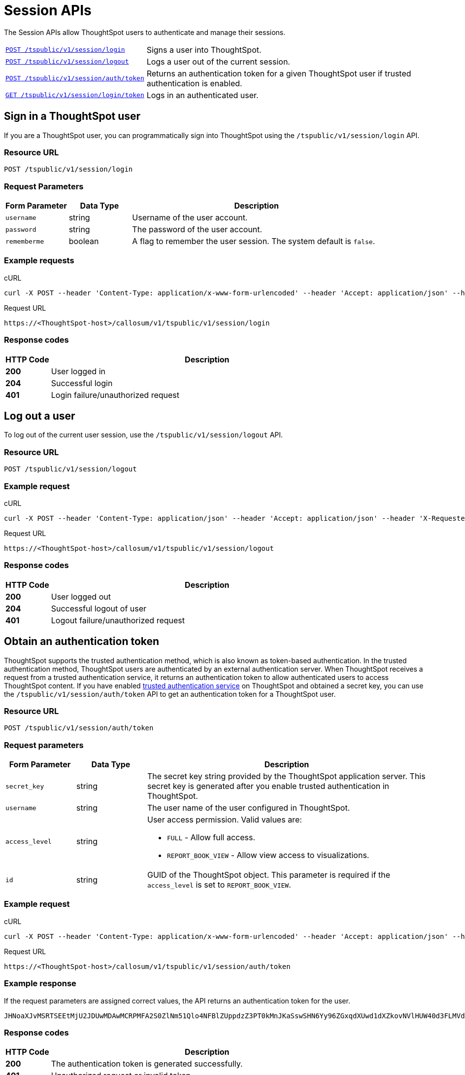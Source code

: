 = Session APIs

:page-title: Session API
:page-pageid: session-api
:page-description: Session API

The Session APIs allow ThoughtSpot users to authenticate and manage their sessions.

[width="100%" cols="1,2"]
|===
|`xref:session-api.adoc#session-login[POST /tspublic/v1/session/login]`|Signs a user into ThoughtSpot.
|`xref:session-api.adoc#session-logout[POST /tspublic/v1/session/logout]`|Logs a user out of the current session. 
|`xref:session-api.adoc#session-authToken[POST /tspublic/v1/session/auth/token]`|Returns an authentication token for a given ThoughtSpot user if trusted authentication is enabled. 
|`xref:session-api.adoc#session-loginToken[GET /tspublic/v1/session/login/token]`|Logs in an authenticated user.
|===

[#session-login]
== Sign in a ThoughtSpot user
If you are a ThoughtSpot user, you can programmatically sign into ThoughtSpot using the `/tspublic/v1/session/login` API.

=== Resource URL
----
POST /tspublic/v1/session/login
----
=== Request Parameters

[width="100%" cols="1,1,4"]
[options='header']
|====
|Form Parameter|Data Type|Description
|`username`|string|Username of the user account.
|`password`|string|The password of the user account.
|`rememberme`|boolean|A flag to remember the user session. The system default is `false`.
|====

=== Example requests

.cURL
[source, cURL]
----
curl -X POST --header 'Content-Type: application/x-www-form-urlencoded' --header 'Accept: application/json' --header 'X-Requested-By: ThoughtSpot' -d 'username=test&password=fhfh2323bbn&rememberme=false' 'https://<ThoughtSpot-host>/callosum/v1/tspublic/v1/session/login'
----

.Request URL
----
https://<ThoughtSpot-host>/callosum/v1/tspublic/v1/session/login
----
=== Response codes

[options="header", cols=".^2a,.^14a"]
|===
|HTTP Code|Description
|**200**|User logged in
|**204**|Successful login
|**401**|Login failure/unauthorized request
|===
[#session-logout]
== Log out a user

To log out of the current user session, use the `/tspublic/v1/session/logout` API.

=== Resource URL
----
POST /tspublic/v1/session/logout
----

=== Example request

.cURL
[source, cURL]
----
curl -X POST --header 'Content-Type: application/json' --header 'Accept: application/json' --header 'X-Requested-By: ThoughtSpot' 'https://<ThoughtSpot-host>/callosum/v1/tspublic/v1/session/logout'
----

.Request URL
----
https://<ThoughtSpot-host>/callosum/v1/tspublic/v1/session/logout
----

=== Response codes

[options="header", cols=".^2a,.^14a"]
|===
|HTTP Code|Description
|**200**|User logged out
|**204**|Successful logout of user
|**401**|Logout failure/unauthorized request
|===
[#session-authToken]
== Obtain an authentication token
ThoughtSpot supports the trusted authentication method, which is also known as token-based authentication. In the trusted authentication method, ThoughtSpot users are authenticated by an external authentication server.
When ThoughtSpot receives a request from a trusted authentication service, it returns an authentication token to allow authenticated users to access ThoughtSpot content.
If you have enabled xref:trusted-authentication.adoc#trusted-auth-enable[trusted authentication service] on ThoughtSpot and obtained a secret key, you can use the `/tspublic/v1/session/auth/token` API to get an authentication token for a ThoughtSpot user. 

=== Resource URL
----
POST /tspublic/v1/session/auth/token
----
=== Request parameters

[width="100%" cols="1,1,4"]
[options='header']
|====
|Form Parameter|Data Type|Description
|`secret_key`|string|The secret key string provided by the ThoughtSpot application server. This secret key is generated after you enable trusted authentication in ThoughtSpot.
|`username`|string|The user name of the user configured in ThoughtSpot.
|`access_level`|string a|User access permission. Valid values are:

* `FULL` - Allow full access.
* `REPORT_BOOK_VIEW` - Allow view access to visualizations.
|`id`|string|GUID of the ThoughtSpot object. This parameter is required if the  `access_level` is set to `REPORT_BOOK_VIEW`.
|====

=== Example request

.cURL
[source, cURL]
----
curl -X POST --header 'Content-Type: application/x-www-form-urlencoded' --header 'Accept: application/json' --header 'X-Requested-By: ThoughtSpot' 'https://<ThoughtSpot-host>/callosum/v1/tspublic/v1/session/auth/token'
----

.Request URL
----
https://<ThoughtSpot-host>/callosum/v1/tspublic/v1/session/auth/token
----

=== Example response
If the request parameters are assigned correct values, the API returns an authentication token for the user.

----
JHNoaXJvMSRTSEEtMjU2JDUwMDAwMCRPMFA2S0ZlNm51Qlo4NFBlZUppdzZ3PT0kMnJKaSswSHN6Yy96ZGxqdXUwd1dXZkovNVlHUW40d3FLMVdBT3hYVVgxaz0
----
=== Response codes

[options="header", cols=".^2a,.^14a"]
|===
|HTTP Code|Description
|**200**|The authentication token is generated successfully.
|**401**|Unauthorized request or invalid token.
|**500**|Token-based trusted authentication is not enabled on ThoughtSpot.
|===

[#login-token]
== Authenticate and log in a user 
If trusted authentication is enabled on ThoughtSpot, the authentication server obtains an authentication token from ThoughtSpot on a user's behalf. You can use this token to log in a ThoughtSpot user and provide access to the requested content. 
To programmatically log in an authenticated user, use the `/tspublic/v1/session/login/token` API. 

=== Resource URL
----
GET /tspublic/v1/session/login/token
----

=== Request parameters

[width="100%" cols="1,1,4"]
[options='header']
|====
|Form Parameter|Data Type|Description
|`username`|string|The user name of the user who requested access to ThoughtSpot.
|`auth_token`|string a|The authentication token obtained from ThoughtSpot.
|`redirect_url`|string|The URL to which you want redirect the user after a successful login. This URL is fully encoded and includes the authentication token obtained for the user. 

For example, if the user has requested access to a specific visualization on a pinboard, the redirect URL includes the domains to which the user is redirected, the auth token string obtained for the user, visualization ID, and pinboard ID as shown here. 

`https://<redirect-domain>/?authtoken=<user_auth_token>&embedApp=true&primaryNavHidden=true#/embed/viz/<pinboard_id>/<viz-id>`
|====

=== Example request

.cURL
----
curl -X GET --header 'Accept: text/html' --header 'X-Requested-By: ThoughtSpot' 'https://<ThoughtSpot-host>/callosum/v1/tspublic/v1/session/login/token?username=tsuser&auth_token=JHNoaXJvMSRTSEEtMjU2JDUwMDAwMCRPMFA2S0ZlNm51Qlo4NFBlZUppdzZ3PT0kMnJKaSswSHN6Yy96ZGxqdXUwd1dXZkovNVlHUW40d3FLMVdBT3hYVVgxaz0&redirect_url=https://<ThoughtSpot-Host>/?embedV2=true#/pinboard/7a9a6715-e154-431b-baaf-7b58246c13dd%2F'
----

.Request URL
----
https://<ThoughtSpot-host>/callosum/v1/tspublic/v1/session/login/token?username=tsadmin&auth_token=JHNoaXJvMSRTSEEtMjU2JDUwMDAwMCRPMFA2S0ZlNm51Qlo4NFBlZUppdzZ3PT0kMnJKaSswSHN6Yy96ZGxqdXUwd1dXZkovNVlHUW40d3FLMVdBT3hYVVgxaz0&redirect_url=https://<ThoughtSpot-Host>/?embedV2=true#/pinboard/7a9a6715-e154-431b-baaf-7b58246c13dd%2F
----

=== Example response
On successful login, the API returns the application details. 
The following example shows a partial output.
[source, HTML]
----
<!doctype html>
<html lang="en">
<head>
    <meta http-equiv="X-UA-Compatible" content="IE=edge" />
    <meta name="viewport" content="width=device-width">
    <meta charset="utf-8">
    <meta name="description" content="">
        <!-- Preloading Fonts -->
        <link rel="preload" href="node_modules/@thoughtspot/radiant/widgets/resources/font/optimo/Plain-Light.otf"
              as="font" crossorigin>
        <link rel="preload" href="node_modules/@thoughtspot/radiant/widgets/resources/font/bb-roller/BB-Roller-Mono-Regular-fontlab.ttf"
              as="font" crossorigin>
        <link rel="preload" href="node_modules/@thoughtspot/radiant/widgets/resources/font/optimo/Plain-Regular.otf"
              as="font" crossorigin>
        <link rel="preload" href="node_modules/@thoughtspot/radiant/widgets/resources/font/optimo/Plain-Medium.ttf"
              as="font" crossorigin>
        <link rel="preload" href="node_modules/@thoughtspot/radiant/widgets/resources/font/optimo/Plain-LightIta.otf"
              as="font" crossorigin>
        <link rel="modulepreload" href="https://cdn.skypack.dev/react">
	<link rel="modulepreload" href="https://cdn.skypack.dev/react-dom">
    <link rel="stylesheet" href='(none)'>
    <style>
        .bk-app-loading-indicator {
    position: absolute;
    height: 100%;
    width: 100%;
    display: -webkit-box;
    display: -moz-box;
    display: -ms-flexbox;
    display: -webkit-flex;
    display: flex;
    flex-direction: row;
    -ms-flex-direction: row;
    -webkit-flex-direction: row;
    align-items: stretch;
    -webkit-align-items: stretch;
    -ms-flex-align: stretch;
    max-width: 100%;
    box-sizing: border-box;
}
    </style>
</head>
<body>
    <div class="bk-app-loading-indicator">
        <div class="load-wrap">
    <div>
        <div class="circle"></div>
        <div class="circle"></div>
        <div class="circle"></div>
    </div>
</div>
    </div>

    <script type="text/javascript" id="app-init">
        // Top level namespace var declaration
        var blink = {};
        // Object to store all CDN related variables
        blink.cdnAutoUpdateConfig = {};
        // Location of Eureka Base URL
        blink.eurekaBasePath = 'https://d2if2nytu6z4ml.cloudfront.net';
        // Keys set in blink.env will override / create flags
        blink.env = {
            dev: false
        };
        blink.commitId = '600e99e3c3ebe1b4d89abd99e920c6939616f54c';
        blink.gitBranch = '(HEAD detached at 600e99e3c3e)';
        blink.buildTimeStamp = 'Thu May 20 2021 09:25:58';
        blink.depsPath = 'node_modules';
        blink.localeSuffix = '.' + blink.commitId;
        blink.metrics = {
            scriptsLoadStartTime: window.performance.now()
        };

        function createNode(tag, attributes) {
            var node = document.createElement(tag);
            Object.keys(attributes).forEach(function (key) {
                return node[key] = attributes[key];
            });
            return node;
        }
        function appendNodesToDom(nodes) {
            var fragment = document.createDocumentFragment();
            nodes.forEach(function (node) {
                return fragment.appendChild(node);
            });
            document.getElementsByTagName('body')[0].appendChild(fragment);
        }
        function fetchAndLoadRelease(rcLink) {
            fetch(rcLink).then(function (response) {
                return response.json()
            }).then(function (releaseJson) {
                blink.cdnAutoUpdateConfig.evaluationMode = true;
                blink.cdnAutoUpdateConfig.currentReleaseVersion = releaseJson.releaseVersion;
                blink.cdnAutoUpdateConfig.cdnBuildTimestamp = releaseJson.buildTimestamp;
                blink.cdnAutoUpdateConfig.cdnBasePath = releaseJson.basePath;
                var nodes = releaseJson.resources.css.map(function (cssScript) {
                    return createNode('link', {
                        type: 'text/css',
                        rel:'stylesheet',
                        href: [blink.cdnAutoUpdateConfig.cdnBasePath, cssScript].join('/')
                    })
                });

                nodes = nodes.concat(releaseJson.resources.js.map(function (script) {
                    return createNode('script', {
                        src: [blink.cdnAutoUpdateConfig.cdnBasePath, script].join('/'),
                        async: false
                    });
                }));
                nodes = nodes
                    .concat(releaseJson.resources.modules.map(function (module, index) {
                        return createNode('script', {
                            async: false,
                            type: 'module',
                            src: [blink.cdnAutoUpdateConfig.cdnBasePath, module].join('/'),
                            id: 'module-script' + index
                        });
                    }));
                nodes = nodes
                    .concat(releaseJson.resources.noModule.map(function (noModule, index) {
                        return createNode('script', {
                            async: false,
                            noModule: true,
                            src: [blink.cdnAutoUpdateConfig.cdnBasePath, noModule].join('/'),
                            id: 'nomodule-script' + index
                        });
                    }));
                appendNodesToDom(nodes);
            }, function (error) {
                appendNodesToDom([createNode('div', {
                    innerText: 'unable to fetch: ' + rcLink +
                    'Link does not exist'
                })]);
            });
        }
        var ua = window.navigator && window.navigator.userAgent;
        var trident = ua && ua.indexOf('Trident/');
        var edge = ua && ua.indexOf('Edge');
        var safari = ua && ua.indexOf('Safari');
        var chrome = ua && ua.indexOf('Chrome');

    </script>
    
        <link type="text/css" rel="stylesheet" href="resources/css/all.min.90630a0a141abec0.css">

        <script src="js/lib.min.bcef417e2b193abd.js"></script>
        <script src="js/templates.133e974a290769f7.js"></script>
        <script src="js/all.min.b4be265ed3041f65.js"></script>
        <script type="module" src="js/module/app-ad896427.js
" id="module-script"></script>
        <script nomodule src="js/nomodule/app.js" id="nomodule-script"></script>
    <app-controller class="bk-app-controller-container"></app-controller>
</body>
</html>
----

=== Response codes

[options="header", cols=".^2a,.^14a"]
|===
|HTTP status code|Description
|**200**|The user is logged in successfully.
|**302**|The user is redirected to the specified URL. 
|**401**|Unauthorized request or invalid token.
|===
